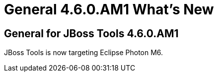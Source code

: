 = General 4.6.0.AM1 What's New
:page-layout: whatsnew
:page-component_id: general
:page-component_version: 4.6.0.AM1
:page-product_id: jbt_core 
:page-product_version: 4.6.0.AM1

ifndef::finalnn[]
== General for JBoss Tools 4.6.0.AM1

JBoss Tools is now targeting Eclipse Photon M6.
endif::finalnn[]